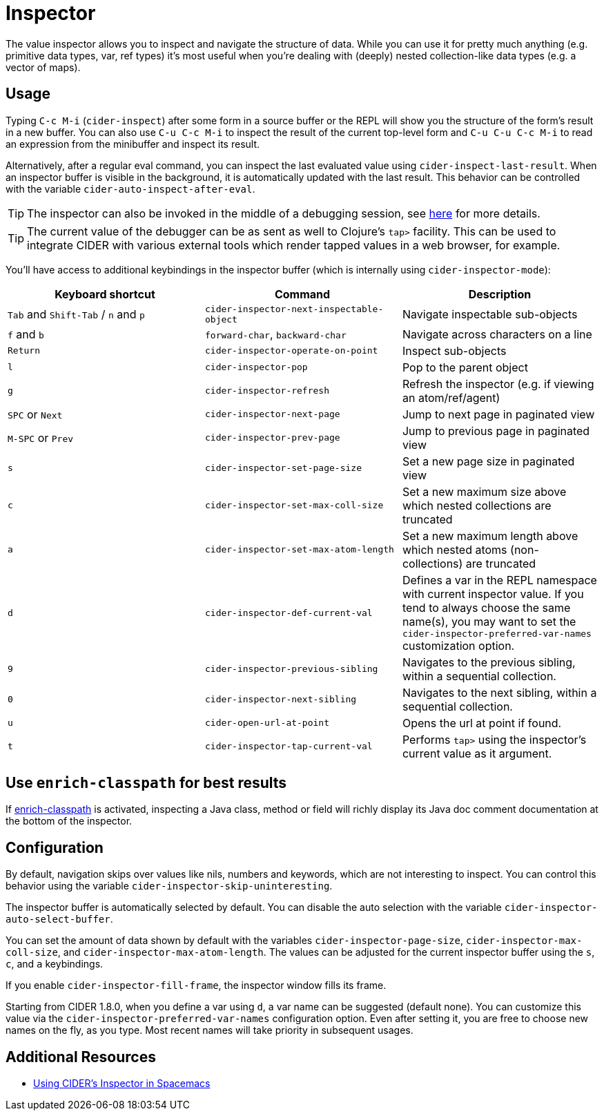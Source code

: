 = Inspector
:experimental:

The value inspector allows you to inspect and navigate the structure of data. While you can use
it for pretty much anything (e.g. primitive data types, var, ref types) it's most
useful when you're dealing with (deeply) nested collection-like data types (e.g. a vector of maps).

== Usage

Typing kbd:[C-c M-i] (`cider-inspect`) after some form in a source
buffer or the REPL will show you the structure of the form's result
in a new buffer. You can also use kbd:[C-u C-c M-i] to inspect
the result of the current top-level form and kbd:[C-u C-u C-c M-i] to
read an expression from the minibuffer and inspect its result.

Alternatively, after a regular eval command, you can inspect the last
evaluated value using `cider-inspect-last-result`. When an inspector
buffer is visible in the background, it is automatically updated with
the last result. This behavior can be controlled with the variable
`cider-auto-inspect-after-eval`.

TIP: The inspector can also be invoked in the middle of a debugging
session, see xref:debugging/debugger.adoc[here] for more details.

TIP: The current value of the debugger can be as sent as well to Clojure's
`tap>` facility. This can be used to integrate CIDER with various external
tools which render tapped values in a web browser, for example.

You'll have access to additional keybindings in the inspector buffer
(which is internally using `cider-inspector-mode`):

|===
| Keyboard shortcut | Command | Description

| kbd:[Tab] and kbd:[Shift-Tab] / kbd:[n] and kbd:[p]
| `cider-inspector-next-inspectable-object`
| Navigate inspectable sub-objects

| kbd:[f] and kbd:[b]
| `forward-char`, `backward-char`
| Navigate across characters on a line

| kbd:[Return]
| `cider-inspector-operate-on-point`
| Inspect sub-objects

| kbd:[l]
| `cider-inspector-pop`
| Pop to the parent object

| kbd:[g]
| `cider-inspector-refresh`
| Refresh the inspector (e.g. if viewing an atom/ref/agent)

| kbd:[SPC] or kbd:[Next] 
| `cider-inspector-next-page`
| Jump to next page in paginated view

| kbd:[M-SPC] or kbd:[Prev]
| `cider-inspector-prev-page`
| Jump to previous page in paginated view

| kbd:[s]
| `cider-inspector-set-page-size`
| Set a new page size in paginated view

| kbd:[c]
| `cider-inspector-set-max-coll-size`
| Set a new maximum size above which nested collections are truncated

| kbd:[a]
| `cider-inspector-set-max-atom-length`
| Set a new maximum length above which nested atoms (non-collections) are truncated

| kbd:[d]
| `cider-inspector-def-current-val`
| Defines a var in the REPL namespace with current inspector value. If you tend to always choose the same name(s), you may want to set the `cider-inspector-preferred-var-names` customization option.

| kbd:[9]
| `cider-inspector-previous-sibling`
| Navigates to the previous sibling, within a sequential collection.

| kbd:[0]
| `cider-inspector-next-sibling`
| Navigates to the next sibling, within a sequential collection.

| kbd:[u]
| `cider-open-url-at-point`
| Opens the url at point if found.

| kbd:[t]
| `cider-inspector-tap-current-val`
| Performs `tap>` using the inspector's current value as it argument.

|===

== Use `enrich-classpath` for best results

If xref:config/basic_config.adoc#use-enrich-classpath[enrich-classpath] is activated, inspecting a Java class, method or field
will richly display its Java doc comment documentation at the bottom of the inspector.  

== Configuration

By default, navigation skips over values like nils, numbers and
keywords, which are not interesting to inspect. You can control this
behavior using the variable `cider-inspector-skip-uninteresting`.

The inspector buffer is automatically selected by default. You
can disable the auto selection with the variable
`cider-inspector-auto-select-buffer`.

You can set the amount of data shown by default with the variables
`cider-inspector-page-size`, `cider-inspector-max-coll-size`, and
`cider-inspector-max-atom-length`. The values can be adjusted for the current
inspector buffer using the `s`, `c`, and `a` keybindings.

If you enable `cider-inspector-fill-frame`, the inspector window fills its
frame.

Starting from CIDER 1.8.0, when you define a var using kbd:[d],
a var name can be suggested (default none). You can customize this value
via the `cider-inspector-preferred-var-names` configuration option.
Even after setting it, you are free to choose new names on the fly,
as you type. Most recent names will take priority in subsequent usages.

== Additional Resources

* https://practicalli.github.io/spacemacs/evaluating-clojure/inspect.html[Using CIDER's Inspector in Spacemacs]
